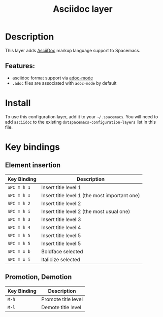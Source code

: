 #+TITLE: Asciidoc layer

* Table of Contents                                         :TOC_4_gh:noexport:
- [[#description][Description]]
  - [[#features][Features:]]
- [[#install][Install]]
- [[#key-bindings][Key bindings]]
  - [[#element-insertion][Element insertion]]
  - [[#promotion-demotion][Promotion, Demotion]]

* Description
This layer adds [[https://asciidoctor.org][AsciiDoc]] markup language support to Spacemacs.

** Features:
- asciidoc format support via [[https://github.com/sensorflo/adoc-mode][adoc-mode]]
- =.adoc= files are associated with =adoc-mode= by default

* Install
To use this configuration layer, add it to your =~/.spacemacs=. You will need to
add =asciidoc= to the existing =dotspacemacs-configuration-layers= list in this
file.

* Key bindings
** Element insertion

| Key Binding | Description                                   |
|-------------+-----------------------------------------------|
| ~SPC m h 1~ | Insert title level 1                          |
| ~SPC m h I~ | Insert title level 1 (the most important one) |
| ~SPC m h 2~ | Insert title level 2                          |
| ~SPC m h i~ | Insert title level 2 (the most usual one)     |
| ~SPC m h 3~ | Insert title level 3                          |
| ~SPC m h 4~ | Insert title level 4                          |
| ~SPC m h 5~ | Insert title level 5                          |
| ~SPC m h 5~ | Insert title level 5                          |
| ~SPC m x b~ | Boldface selected                             |
| ~SPC m x i~ | Italicize selected                            |

** Promotion, Demotion

| Key Binding | Description         |
|-------------+---------------------|
| ~M-h~       | Promote title level |
| ~M-l~       | Demote title level  |
